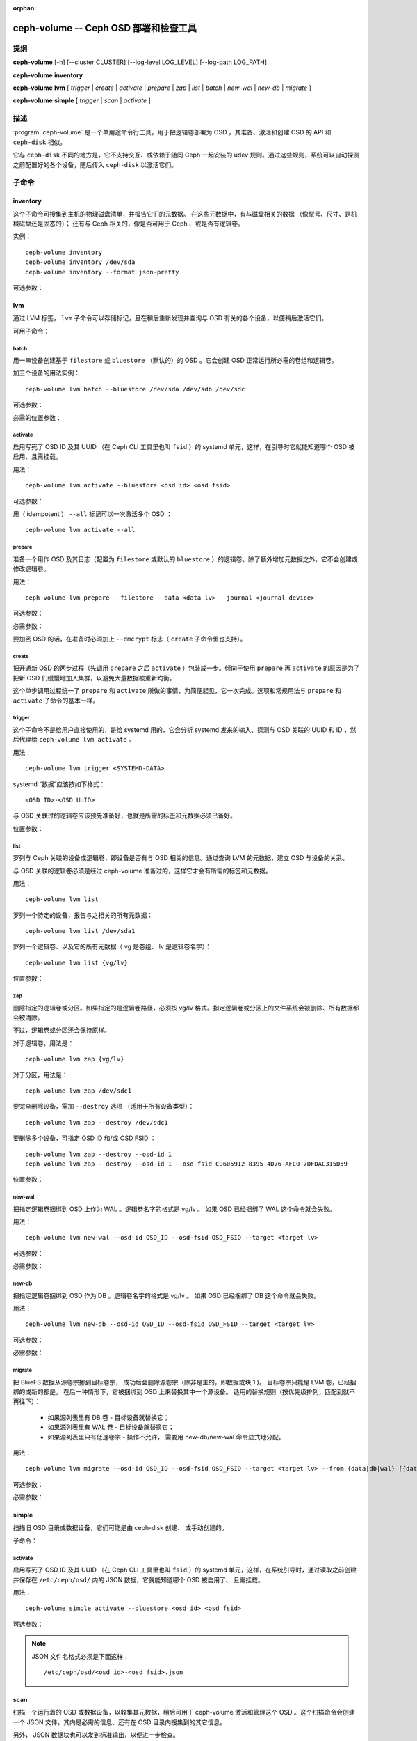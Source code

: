 :orphan:

========================================
 ceph-volume -- Ceph OSD 部署和检查工具
========================================

.. program:: ceph-volume

提纲
====

**ceph-volume** [-h] [--cluster CLUSTER] [--log-level LOG_LEVEL]
[--log-path LOG_PATH]

**ceph-volume** **inventory**

**ceph-volume** **lvm** [ *trigger* | *create* | *activate* | *prepare*
| *zap* | *list* | *batch* | *new-wal* | *new-db* | *migrate* ]

**ceph-volume** **simple** [ *trigger* | *scan* | *activate* ]


描述
====

:program:`ceph-volume` 是一个单用途命令行工具，用于把逻辑卷\
部署为 OSD ，其准备、激活和创建 OSD 的 API 和 ``ceph-disk``
相似。

它与  ``ceph-disk`` 不同的地方是，它不支持交互、或依赖于随同
Ceph 一起安装的 udev 规则。通过这些规则，系统可以自动探测之前\
配置好的各个设备，随后传入 ``ceph-disk`` 以激活它们。


子命令
======


inventory
---------

.. program:: ceph-volume inventory

这个子命令可搜集到主机的物理磁盘清单，并报告它们的元数据。
在这些元数据中，有与磁盘相关的数据
（像型号、尺寸、是机械磁盘还是固态的）；
还有与 Ceph 相关的，像是否可用于 Ceph 、或是否有逻辑卷。

实例： ::

    ceph-volume inventory
    ceph-volume inventory /dev/sda
    ceph-volume inventory --format json-pretty

可选参数：

.. option:: -h, --help

   打印帮助消息、然后退出

.. option:: --format

   输出格式，可用值有 ``plain`` （默认的）、
   ``json`` 和 ``json-pretty``


lvm
---

.. program:: ceph-volume lvm

通过 LVM 标签， ``lvm`` 子命令可以存储标记，且在稍后重新发现并\
查询与 OSD 有关的各个设备，以便稍后激活它们。

可用子命令：


batch
^^^^^

.. program:: ceph-volume lvm batch

用一串设备创建基于 ``filestore`` 或 ``bluestore`` （默认的）的
OSD 。它会创建 OSD 正常运行所必需的卷组和逻辑卷。

加三个设备的用法实例： ::

    ceph-volume lvm batch --bluestore /dev/sda /dev/sdb /dev/sdc

可选参数：

.. option:: -h, --help

   打印帮助消息、然后退出

.. option:: --bluestore

   使用 bluestore 对象存储器（默认）

.. option:: --filestore

   使用 filestore 对象存储器

.. option:: --yes

   跳过报告和提示，径直开通服务

.. option:: --prepare

   仅仅准备 OSD ，不激活

.. option:: --dmcrypt

   为底层 OSD 设备启用加密功能

.. option:: --crush-device-class

   指定分配给这个 OSD 的 CRUSH 设备类

.. option:: --no-systemd

   不要启用或创建任何 systemd 单元

.. option:: --osds-per-device

   每个设备配备多于一个（默认值）的 OSD 。

.. option:: --report

   报告当前输入可能产生的潜在结果（需要传入设备）

.. option:: --format

   报告时（和 --report 一起使用）的输出格式，\
   可以是 pretty 或 json 之一

.. option:: --block-db-size

   设置（或覆盖） bluestore_block_db_size 的值，单位是字节

.. option:: --journal-size

   覆盖 osd_journal_size 的值，单位是 MB

必需的位置参数：

.. describe:: <DEVICE>

   原始设备的完整路径，如 ``/dev/sda`` 。\
   可以指定多个 ``<DEVICE>`` 设备路径。


activate
^^^^^^^^

.. program:: ceph-volume lvm activate

启用写死了 OSD ID 及其 UUID （在 Ceph CLI 工具里也叫 ``fsid``
）的 systemd 单元，这样，在引导时它就能知道哪个 OSD 被启用、\
且需挂载。

用法： ::

    ceph-volume lvm activate --bluestore <osd id> <osd fsid>

可选参数：

.. option:: -h, --help

   打印帮助消息、然后退出

.. option:: --auto-detect-objectstore

   通过检查 OSD 来自动探测对象存储器

.. option:: --bluestore

   对象存储器是 bluestore （默认的）

.. option:: --filestore

   对象存储器是 filestore

.. option:: --all

   激活系统内找到的所有 OSD

.. option:: --no-systemd

   不要创建、启用 systemd 单元、和启动 OSD 服务

用（ idempotent ） ``--all`` 标记可以一次激活多个 OSD ： ::

    ceph-volume lvm activate --all




prepare
^^^^^^^

.. program:: ceph-volume lvm prepare

准备一个用作 OSD 及其日志（配置为 ``filestore`` 或默认的
``bluestore`` ）的逻辑卷。除了额外增加元数据之外，它不会创建\
或修改逻辑卷。

用法： ::

    ceph-volume lvm prepare --filestore --data <data lv> --journal <journal device>

可选参数：

.. option:: -h, --help

   打印帮助消息、然后退出

.. option:: --journal JOURNAL

   一个逻辑组名字、逻辑卷路径、或设备路径

.. option:: --bluestore

   使用 bluestore 对象存储器（默认的）

.. option:: --block.wal

   bluestore block.wal 的逻辑卷或分区路径

.. option:: --block.db

   bluestore block.db 的逻辑卷或分区路径

.. option:: --filestore

   使用 filestore 对象存储器

.. option:: --dmcrypt

   为底层 OSD 设备启用加密功能

.. option:: --osd-id OSD_ID

   重用已有的 OSD id

.. option:: --osd-fsid OSD_FSID

   重用已有的 OSD fsid

.. option:: --crush-device-class

   指定分配给这个 OSD 的 CRUSH 设备类

必需参数：

.. option:: --data

   一个逻辑组名字、或一个逻辑卷路径

要加密 OSD 的话，在准备时必须加上 ``--dmcrypt`` 标志（
``create`` 子命令里也支持）。


create
^^^^^^

把开通新 OSD 的两步过程（先调用 ``prepare`` 之后 ``activate``
）包装成一步。倾向于使用 ``prepare`` 再 ``activate`` 的原因是\
为了把新 OSD 们缓慢地加入集群，以避免大量数据被重新均衡。

这个单步调用过程统一了 ``prepare`` 和 ``activate`` 所做的事\
情，为简便起见，它一次完成。选项和常规用法与 ``prepare`` 和
``activate`` 子命令的基本一样。


trigger
^^^^^^^

这个子命令不是给用户直接使用的，是给 systemd 用的，它会分析
systemd 发来的输入、探测与 OSD 关联的 UUID 和 ID ，然后代理给
``ceph-volume lvm activate`` 。

用法： ::

    ceph-volume lvm trigger <SYSTEMD-DATA>

systemd “数据”应该按如下格式： ::

    <OSD ID>-<OSD UUID>

与 OSD 关联过的逻辑卷应该预先准备好，也就是所需的标签和元数据\
必须已备好。

位置参数：

.. describe:: <SYSTEMD_DATA>

   来自 systemd 单元的数据包含 OSD 的 ID 和 UUID 。


list
^^^^

罗列与 Ceph 关联的设备或逻辑卷，即设备是否有与 OSD 相关的\
信息。通过查询 LVM 的元数据，建立 OSD 与设备的关系。

与 OSD 关联的逻辑卷必须是经过 ceph-volume 准备过的，这样它才会\
有所需的标签和元数据。

用法： ::

    ceph-volume lvm list

罗列一个特定的设备，报告与之相关的所有元数据： ::

    ceph-volume lvm list /dev/sda1

罗列一个逻辑卷、以及它的所有元数据（ vg 是卷组、 lv 是逻辑卷\
名字）： ::

    ceph-volume lvm list {vg/lv}

位置参数：

.. describe:: <DEVICE>

   逻辑卷的话要按格式 ``vg/lv`` ；常规设备为路径
   ``/path/to/sda1`` 或 ``/path/to/sda`` 。


zap
^^^

删除指定的逻辑卷或分区。如果指定的是逻辑卷路径，必须按 vg/lv
格式。指定逻辑卷或分区上的文件系统会被删除、所有数据都会被\
清除。

不过，逻辑卷或分区还会保持原样。

对于逻辑卷，用法是： ::

      ceph-volume lvm zap {vg/lv}

对于分区，用法是： ::

      ceph-volume lvm zap /dev/sdc1

要完全删除设备，需加 ``--destroy`` 选项
（适用于所有设备类型）： ::

      ceph-volume lvm zap --destroy /dev/sdc1

要删除多个设备，可指定 OSD ID 和/或 OSD FSID ： ::

      ceph-volume lvm zap --destroy --osd-id 1
      ceph-volume lvm zap --destroy --osd-id 1 --osd-fsid C9605912-8395-4D76-AFC0-7DFDAC315D59

位置参数：

.. describe:: <DEVICE>

   逻辑卷的话要按格式 ``vg/lv`` ；常规设备为路径
   ``/path/to/sda1`` 或 ``/path/to/sda`` 。


new-wal
^^^^^^^

.. program:: ceph-volume lvm new-wal

把指定逻辑卷捆绑到 OSD 上作为 WAL 。逻辑卷名字的格式是 vg/lv 。
如果 OSD 已经捆绑了 WAL 这个命令就会失败。

用法： ::

    ceph-volume lvm new-wal --osd-id OSD_ID --osd-fsid OSD_FSID --target <target lv>

可选参数：

.. option:: -h, --help

   显示帮助信息然后退出。

.. option:: --no-systemd

   跳过对 OSD 的 systemd unit 检查。

必需参数：

.. option:: --target

   要捆绑成 WAL 的逻辑卷名字。


new-db
^^^^^^

.. program:: ceph-volume lvm new-db

把指定逻辑卷捆绑到 OSD 作为 DB 。逻辑卷名字的格式是 vg/lv 。
如果 OSD 已经捆绑了 DB 这个命令就会失败。

用法： ::

    ceph-volume lvm new-db --osd-id OSD_ID --osd-fsid OSD_FSID --target <target lv>

可选参数：

.. option:: -h, --help

   显示帮助信息然后退出。

.. option:: --no-systemd

   跳过对 OSD 的 systemd unit 的检查。

必需参数：

.. option:: --target

   要捆绑成 DB 的逻辑卷名字。


migrate
^^^^^^^

.. program:: ceph-volume lvm migrate

把 BlueFS 数据从源卷宗挪到目标卷宗，
成功后会删除源卷宗（除非是主的，即数据或块 1 )。
目标卷宗只能是 LVM 卷，已经捆绑的或新的都是。
在后一种情形下，它被捆绑到 OSD 上来替换其中一个源设备。
适用的替换规则（按优先级排列，匹配到就不再往下）：

    - 如果源列表里有 DB 卷 - 目标设备就替换它；
    - 如果源列表里有 WAL 卷 - 目标设备就替换它；
    - 如果源列表里只有低速卷宗 - 操作不允许，
      需要用 new-db/new-wal 命令显式地分配。

用法： ::

    ceph-volume lvm migrate --osd-id OSD_ID --osd-fsid OSD_FSID --target <target lv> --from {data|db|wal} [{data|db|wal} ...]

可选参数：

.. option:: -h, --help

   显示帮助信息然后退出。

.. option:: --no-systemd

   跳过对 OSD 的 systemd unit 的检查。

必需参数：

.. option:: --from

   源设备类型名字的列表

.. option:: --target

   接收挪入数据的逻辑卷


simple
------

扫描旧 OSD 目录或数据设备，它们可能是由 ceph-disk 创建、
或手动创建的。

子命令：

activate
^^^^^^^^

.. program:: ceph-volume simple activate

启用写死了 OSD ID 及其 UUID （在 Ceph CLI 工具里也叫 ``fsid``
）的 systemd 单元，这样，在系统引导时，通过读取之前创建并保存在
``/etc/ceph/osd/`` 内的 JSON 数据，它就能知道哪个 OSD 被启用了、
且需挂载。

用法： ::

    ceph-volume simple activate --bluestore <osd id> <osd fsid>

可选参数：

.. option:: -h, --help

   打印帮助消息，然后退出

.. option:: --bluestore

   使用 bluestore 对象存储器（默认）

.. option:: --filestore

   使用 filestore 对象存储器

.. note::

   JSON 文件名格式必须是下面这样： ::

    /etc/ceph/osd/<osd id>-<osd fsid>.json


scan
----

.. program:: ceph-volume simple scan

扫描一个运行着的 OSD 或数据设备，以收集其元数据，稍后可用于
ceph-volume 激活和管理这个 OSD 。这个扫描命令会创建一个 JSON
文件，其内是必需的信息、还有在 OSD 目录内搜集到的其它信息。

另外， JSON 数据块也可以发到标准输出，以便进一步检查。

扫描所有运行着的 OSD ： ::

    ceph-volume simple scan

扫描数据设备： ::

    ceph-volume simple scan <data device>

扫描运行着的 OSD 的目录： ::

    ceph-volume simple scan <path to osd dir>

可选参数：

.. option:: -h, --help

   打印帮助消息，然后退出

.. option:: --stdout

   把 JSON 数据块发到标准输出

.. option:: --force

   如果目标 JSON 文件已存在，直接覆盖它

必需的位置参数：

.. describe:: <DATA DEVICE or OSD DIR>

   实际的数据分区或指向在运行 OSD 的路径


trigger
^^^^^^^

这个子命令不是给用户直接使用的，是给 systemd 用的，它会分析
systemd 发来的输入、探测与 OSD 关联的 UUID 和 ID ，然后代理给
``ceph-volume simple activate`` 。

用法： ::

    ceph-volume simple trigger <SYSTEMD-DATA>

systemd “数据”应该按如下格式： ::

    <OSD ID>-<OSD UUID>

与 OSD 关联的 JSON 文件应该提前保存到位，通过扫描（或手写），\
以使所需元数据随时可用。

位置参数：

.. describe:: <SYSTEMD_DATA>

systemd 单元发来的数据，内含 OSD 的 ID 和 UUID


使用范围
========

:program:`ceph-volume` 是 Ceph 的一部分，这是个伸缩力强、\
开源、分布式的存储系统，更多信息参见 https://docs.ceph.com 。


参考
====

:doc:`ceph-osd <ceph-osd>`\(8),
